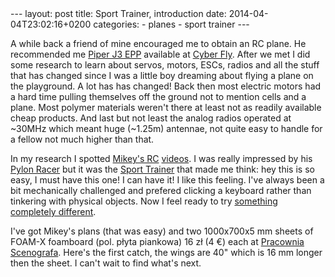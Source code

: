#+BEGIN_HTML
---
layout: post
title: Sport Trainer, introduction
date: 2014-04-04T23:02:16+0200
categories:
  - planes
  - sport trainer
---
#+END_HTML

A while back a friend of mine encouraged me to obtain an RC plane. He
recommended me [[http://cyber-fly.pl/pl/p/PIPER-J3-EPP-Model-dla-poczatkujacych-pilotow/795][Piper J3 EPP]] available at [[http://cyber-fly.pl][Cyber Fly]]. After we met I did
some research to learn about servos, motors, ESCs, radios and all the
stuff that has changed since I was a little boy dreaming about flying
a plane on the playground. A lot has has changed! Back then most
electric motors had a hard time pulling themselves off the ground not
to mention cells and a plane. Most polymer materials weren't there at
least not as readily available cheap products. And last but not least
the analog radios operated at ~30MHz which meant huge (~1.25m)
antennae, not quite easy to handle for a fellow not much higher than
that.

In my research I spotted [[http://mikeysrc.com/][Mikey's RC]] [[http://www.youtube.com/user/MikeysRC][videos]]. I was really impressed by
his [[http://youtu.be/6VV37t1CwX4][Pylon Racer]] but it was the [[http://mikeysrc.com/Sport-Trainer.html][Sport Trainer]] that made me think: hey
this is so easy, I must have this one! I can have it! I like this
feeling. I've always been a bit mechanically challenged and prefered
clicking a keyboard rather than tinkering with physical objects. Now I
feel ready to try [[http://www.youtube.com/watch?v%3DIDtepG8EvHE][something completely different]].

I've got Mikey's plans (that was easy) and two 1000x700x5 mm sheets of
FOAM-X foamboard (pol. płyta piankowa) 16 zł (4 €) each at [[http://allegro.pl/sklep/25020155_pracownia-scenografa][Pracownia
Scenografa]]. Here's the first catch, the wings are 40" which is 16 mm
longer then the sheet. I can't wait to find what's next.

